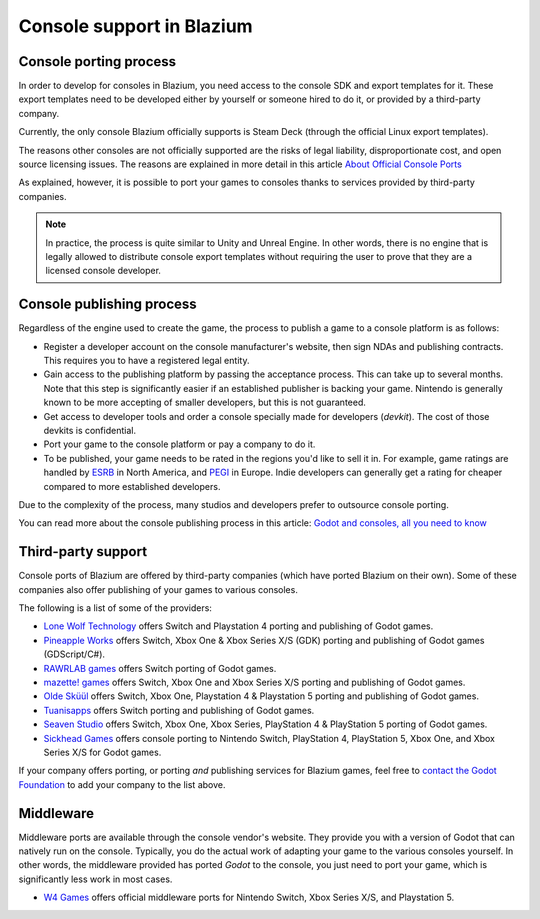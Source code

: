 .. _doc_consoles:

Console support in Blazium
==========================

Console porting process
-----------------------

In order to develop for consoles in Blazium, you need access to the console SDK and
export templates for it. These export templates need to be developed either by
yourself or someone hired to do it, or provided by a third-party company.

Currently, the only console Blazium officially supports is Steam Deck (through the
official Linux export templates).

The reasons other consoles are not officially supported are the risks of legal
liability, disproportionate cost, and open source licensing issues. The reasons
are explained in more detail in this article `About Official Console Ports <https://godotengine.org/article/about-official-console-ports/>`__

As explained, however, it is possible to port your games to consoles thanks to
services provided by third-party companies.

.. note::

    In practice, the process is quite similar to Unity and Unreal Engine. In other
    words, there is no engine that is legally allowed to distribute console export
    templates without requiring the user to prove that they are a licensed console
    developer.

Console publishing process
--------------------------

Regardless of the engine used to create the game, the process to publish a game
to a console platform is as follows:

- Register a developer account on the console manufacturer's website, then sign
  NDAs and publishing contracts. This requires you to have a registered legal
  entity.
- Gain access to the publishing platform by passing the acceptance process. This
  can take up to several months. Note that this step is significantly easier if
  an established publisher is backing your game. Nintendo is generally known to
  be more accepting of smaller developers, but this is not guaranteed.
- Get access to developer tools and order a console specially made for
  developers (*devkit*). The cost of those devkits is confidential.
- Port your game to the console platform or pay a company to do it.
- To be published, your game needs to be rated in the regions you'd like to sell
  it in. For example, game ratings are handled by `ESRB <https://www.esrb.org/>`__
  in North America, and `PEGI <https://pegi.info/>`__ in Europe. Indie developers
  can generally get a rating for cheaper compared to more established developers.

Due to the complexity of the process, many studios and developers prefer to
outsource console porting.

You can read more about the console publishing process in this article:
`Godot and consoles, all you need to know <https://godotengine.org/article/godot-consoles-all-you-need-know/>`__

Third-party support
-------------------

Console ports of Blazium are offered by third-party companies (which have
ported Blazium on their own). Some of these companies also offer publishing of
your games to various consoles.

The following is a list of some of the providers:

- `Lone Wolf Technology <https://www.lonewolftechnology.com/>`_ offers
  Switch and Playstation 4 porting and publishing of Godot games.
- `Pineapple Works <https://pineapple.works/>`_ offers
  Switch, Xbox One & Xbox Series X/S (GDK) porting and publishing of Godot games (GDScript/C#).
- `RAWRLAB games <https://www.rawrlab.com/>`_ offers
  Switch porting of Godot games.
- `mazette! games <https://mazette.games/>`_ offers
  Switch, Xbox One and Xbox Series X/S porting and publishing of Godot games.
- `Olde Sküül <https://oldeskuul.com/>`_ offers
  Switch, Xbox One, Playstation 4 & Playstation 5 porting and publishing of Godot games.
- `Tuanisapps <https://www.tuanisapps.com/>`_ offers
  Switch porting and publishing of Godot games.
- `Seaven Studio <https://www.seaven-studio.com/>`_ offers
  Switch, Xbox One, Xbox Series, PlayStation 4 & PlayStation 5 porting of Godot games.
- `Sickhead Games <https://www.sickhead.com>`_ offers 
  console porting to Nintendo Switch, PlayStation 4, PlayStation 5, Xbox One, and Xbox Series X/S for Godot games.

If your company offers porting, or porting *and* publishing services for Blazium games,
feel free to
`contact the Godot Foundation <https://godot.foundation/#contact>`_
to add your company to the list above.

Middleware
----------

Middleware ports are available through the console vendor's website. They
provide you with a version of Godot that can natively run on the console.
Typically, you do the actual work of adapting your game to the various consoles
yourself. In other words, the middleware provided has ported *Godot* to the
console, you just need to port your game, which is significantly less work in
most cases.

- `W4 Games <https://www.w4games.com/>`_ offers official 
  middleware ports for Nintendo Switch, Xbox Series X/S, and Playstation 5.